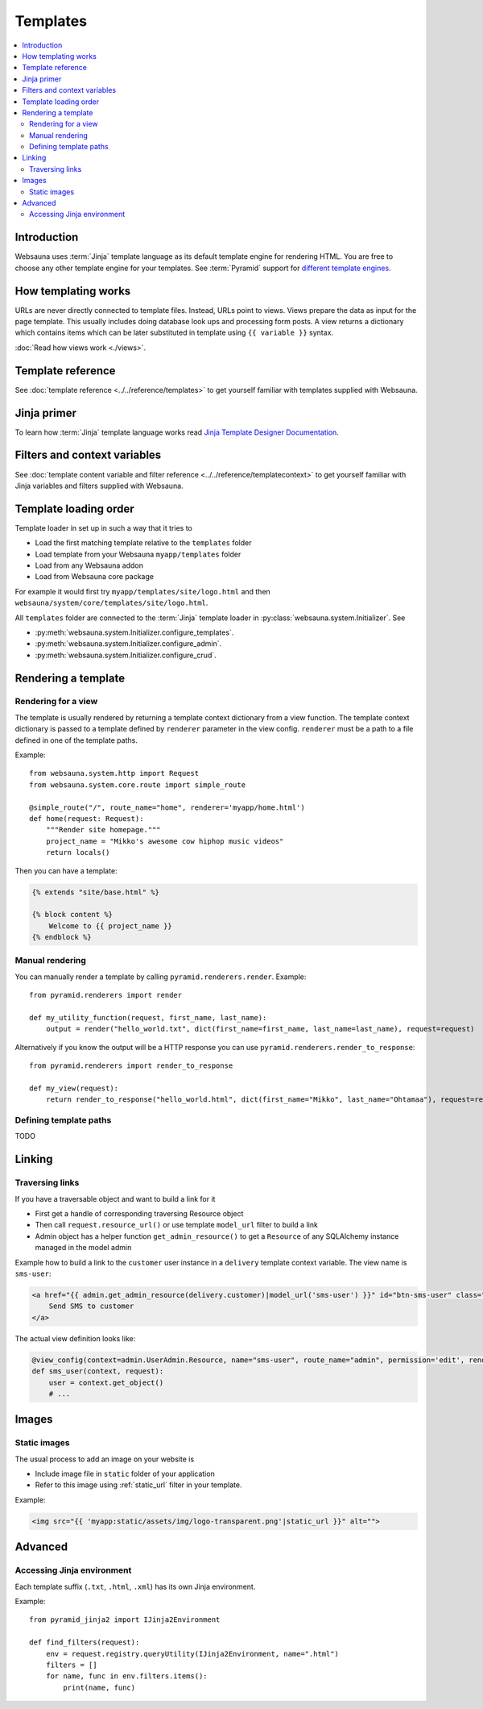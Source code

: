 =========
Templates
=========

.. contents:: :local:

Introduction
============

Websauna uses :term:`Jinja` template language as its default template engine for rendering HTML. You are free to choose any other template engine for your templates. See :term:`Pyramid` support for `different template engines <http://docs.pylonsproject.org/projects/pyramid/en/latest/narr/templates.html#available-add-on-template-system-bindings>`_.

How templating works
====================

URLs are never directly connected to template files. Instead, URLs point to views. Views prepare the data as input for the page template. This usually includes doing database look ups and processing form posts. A view returns a dictionary which contains items which can be later substituted in template using ``{{ variable }}`` syntax.

:doc:`Read how views work <./views>`.

Template reference
==================

See :doc:`template reference <../../reference/templates>` to get yourself familiar with templates supplied with Websauna.

Jinja primer
============

To learn how :term:`Jinja` template language works read `Jinja Template Designer Documentation <http://jinja.pocoo.org/docs/dev/templates/>`_.

Filters and context variables
=============================

See :doc:`template content variable and filter reference <../../reference/templatecontext>` to get yourself familiar with Jinja variables and filters supplied with Websauna.

Template loading order
======================

Template loader in set up in such a way that it tries to

* Load the first matching template relative to the ``templates`` folder

* Load template from your Websauna ``myapp/templates`` folder

* Load from any Websauna addon

* Load from Websauna core package

For example it would first try ``myapp/templates/site/logo.html`` and then ``websauna/system/core/templates/site/logo.html``.

All ``templates`` folder are connected to the :term:`Jinja` template loader in :py:class:`websauna.system.Initializer`. See

* :py:meth:`websauna.system.Initializer.configure_templates`.

* :py:meth:`websauna.system.Initializer.configure_admin`.

* :py:meth:`websauna.system.Initializer.configure_crud`.

Rendering a template
====================

Rendering for a view
--------------------

The template is usually rendered by returning a template context dictionary from a view function. The template context dictionary is passed to a template defined by ``renderer`` parameter in the view config. ``renderer`` must be a path to a file defined in one of the template paths.

Example::

    from websauna.system.http import Request
    from websauna.system.core.route import simple_route

    @simple_route("/", route_name="home", renderer='myapp/home.html')
    def home(request: Request):
        """Render site homepage."""
        project_name = "Mikko's awesome cow hiphop music videos"
        return locals()

Then you can have a template:

.. code-block:: html+jinja

    {% extends "site/base.html" %}

    {% block content %}
        Welcome to {{ project_name }}
    {% endblock %}

Manual rendering
----------------

You can manually render a template by calling ``pyramid.renderers.render``. Example::

    from pyramid.renderers import render

    def my_utility_function(request, first_name, last_name):
        output = render("hello_world.txt", dict(first_name=first_name, last_name=last_name), request=request)

Alternatively if you know the output will be a HTTP response you can use ``pyramid.renderers.render_to_response``::

    from pyramid.renderers import render_to_response

    def my_view(request):
        return render_to_response("hello_world.html", dict(first_name="Mikko", last_name="Ohtamaa"), request=request)

Defining template paths
-----------------------

TODO

Linking
=======

Traversing links
----------------

If you have a traversable object and want to build a link for it

* First get a handle of corresponding traversing Resource object

* Then call ``request.resource_url()`` or use template ``model_url`` filter to build a link

* Admin object has a helper function ``get_admin_resource()`` to get a ``Resource`` of any SQLAlchemy instance managed in the model admin

Example how to build a link to the ``customer`` user instance in a ``delivery`` template context variable. The view name is ``sms-user``:

.. code-block:: html

    <a href="{{ admin.get_admin_resource(delivery.customer)|model_url('sms-user') }}" id="btn-sms-user" class="btn btn-default">
        Send SMS to customer
    </a>

The actual view definition looks like:

.. code-block:: python

    @view_config(context=admin.UserAdmin.Resource, name="sms-user", route_name="admin", permission='edit', renderer="admin/sms_user.html")
    def sms_user(context, request):
        user = context.get_object()
        # ...

Images
======

Static images
-------------

The usual process to add an image on your website is

* Include image file in ``static`` folder of your application

* Refer to this image using :ref:`static_url` filter in your template.

Example:

.. code-block:: html+jinja

    <img src="{{ 'myapp:static/assets/img/logo-transparent.png'|static_url }}" alt="">

Advanced
========

Accessing Jinja environment
---------------------------

Each template suffix (``.txt``, ``.html``, ``.xml``) has its own Jinja environment.

Example::

    from pyramid_jinja2 import IJinja2Environment

    def find_filters(request):
        env = request.registry.queryUtility(IJinja2Environment, name=".html")
        filters = []
        for name, func in env.filters.items():
            print(name, func)
